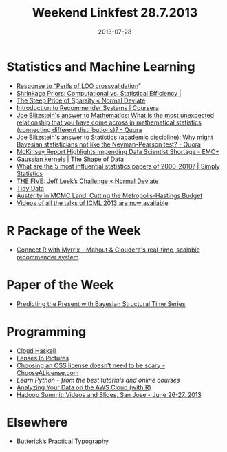 #+TITLE: Weekend Linkfest 28.7.2013
#+DATE: 2013-07-28
#+CATEGORY: Linkfest
* Statistics and Machine Learning
- [[http://not2hastie.tumblr.com/][Response to “Perils of LOO crossvalidation]]”
- [[http://statblog.net/2013/07/27/shrinkage-priors-computational-vs-statistical-efficiency-2/][Shrinkage Priors: Computational vs. Statistical Efficiency |]]
- [[http://normaldeviate.wordpress.com/2013/07/27/the-steep-price-of-sparsity/][The Steep Price of Sparsity « Normal Deviate]]
- [[https://www.coursera.org/course/recsys][Introduction to Recommender Systems | Coursera]]
- [[http://www.quora.com/Mathematics/What-is-the-most-unexpected-relationship-that-you-have-come-across-in-mathematical-statistics-connecting-different-distributions/answer/Joe-Blitzstein?srid%3Dhe8P&share%3D1][Joe Blitzstein's answer to Mathematics: What is the most unexpected relationship that you have come across in mathematical statistics (connecting different distributions)? - Quora]]
- [[http://www.quora.com/Statistics-academic-discipline/Why-might-Bayesian-statisticians-not-like-the-Neyman-Pearson-test/answer/Joe-Blitzstein?srid%3Dhe8P&share%3D1][Joe Blitzstein's answer to Statistics (academic discipline): Why might Bayesian statisticians not like the Neyman-Pearson test? - Quora]]
- [[http://emcplus.emc.com/2013/07/mckinsey-report-highlights-impending-data-scientist-shortage.html][McKinsey Report Highlights Impending Data Scientist Shortage - EMC+]]
- [[http://shapeofdata.wordpress.com/2013/07/23/gaussian-kernels/][Gaussian kernels | The Shape of Data]]
- [[http://simplystatistics.org/2013/07/22/what-are-the-5-most-influential-statistics-papers-of-2000-2010/][What are the 5 most influential statistics papers of 2000-2010? | Simply Statistics]]
- [[http://normaldeviate.wordpress.com/2013/07/23/the-five-jeff-leeks-challenge/][THE FIVE: Jeff Leek’s Challenge « Normal Deviate]]
- [[http://vita.had.co.nz/papers/tidy-data.pdf][Tidy Data]]
- [[http://arxiv.org/abs/1304.5299][Austerity in MCMC Land: Cutting the Metropolis-Hastings Budget]]
- [[http://www.reddit.com/r/MachineLearning/comments/1iqwnt/videos_of_all_the_talks_of_icml_2013_are_now/?utm_source%3Dtwitterfeed&utm_medium%3Dtwitter][Videos of all the talks of ICML 2013 are now available]]
* R Package of the Week
- [[http://www.bnosac.be/index.php/blog/29-connect-r-with-myrrix-mahout-a-clouderas-real-time-scalable-recommender-system][Connect R with Myrrix - Mahout & Cloudera's real-time, scalable recommender system]]
* Paper of the Week
- [[http://www.techcast.com/events/bigtechday6/odeon-1345/?q%3Dodeon-1345][Predicting the Present with Bayesian Structural Time Series]]
* Programming
- [[http://www.techcast.com/events/bigtechday6/odeon-1345/?q%3Dodeon-1345][Cloud Haskell]]
- [[http://adit.io/posts/2013-07-22-lenses-in-pictures.html][Lenses In Pictures]]
- [[http://choosealicense.com/][Choosing an OSS license doesn’t need to be scary - ChooseALicense.com]]
- [[%5B%5Bhttp://simplystatistics.org/2013/07/22/what-are-the-5-most-influential-statistics-papers-of-2000-2010/%5D%5BWhat%20are%20the%205%20most%20influential%20statistics%20papers%20of%202000-2010?%20|%20Simply%20Statistics%5D%5D][Learn Python - from the best tutorials and online courses]]
- [[http://www.r-statistics.com/2013/07/analyzing-your-data-on-the-aws-cloud-with-r/][Analyzing Your Data on the AWS Cloud (with R)]]
- [[http://hadoopsummit.org/san-jose/schedule/?utm_source%3Dtwitter&utm_medium%3Dstatus][Hadoop Summit: Videos and Slides, San Jose - June 26-27, 2013]] 
* Elsewhere
- [[http://practicaltypography.com/][Butterick’s Practical Typography]]
